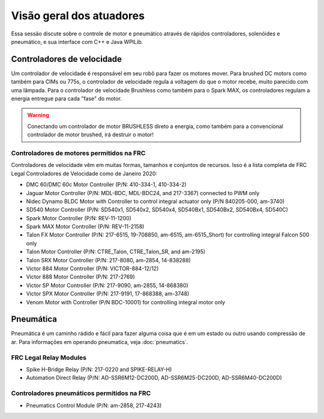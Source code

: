 Visão geral dos atuadores
=========================
Essa sessão discute sobre o controle de motor e pneumático
através de rápidos controladores, solenóides e pneumático, e
sua interface com C++ e Java WPILib.

Controladores de velocidade
---------------------------
Um controlador de velocidade é responsável em seu robô para fazer os motores mover.
Para brushed DC motors como também para CIMs ou 775s, o controlador de velocidade regula
a voltagem do que o motor recebe, muito parecido com uma lâmpada. Para
o controlador de velocidade Brushless como também para o Spark MAX, os controladores regulam
a energia entregue para cada "fase" do motor.

.. .. hint::
..     One can make a quick, non-competition-legal speed controller by
..     removing the motor from a cordless BRUSHED drill and attaching
..     PowerPoles or equivalents to the motor's leads. Make sure that
..     the voltage supplied by the drill will not damage the motor,
..     but note that the 775 is fine at up to 24 volts.

.. warning::
    Conectando um  controlador de motor BRUSHLESS direto a energia, como também
    para a convencional  controlador de motor brushed, irá destruir o motor!

Controladores de motores permitidos na FRC
^^^^^^^^^^^^^^^^^^^^^^^^^^^^^^^^^^^^^^^^^^
Controladores de velocidade vêm em muitas formas, tamanhos e conjuntos de recursos. Isso
é a lista completa de FRC Legal Controladores de Velocidade como de Janeiro 2020:

- DMC 60/DMC 60c Motor Controller (P/N: 410-334-1, 410-334-2)
- Jaguar Motor Controller (P/N: MDL-BDC, MDL-BDC24, and 217-3367) connected to PWM only
- Nidec Dynamo BLDC Motor with Controller to control integral actuator only (P/N 840205-000, am-3740)
- SD540 Motor Controller (P/N: SD540x1, SD540x2, SD540x4, SD540Bx1, SD540Bx2, SD540Bx4, SD540C)
- Spark Motor Controller (P/N: REV-11-1200)
- Spark MAX Motor Controller (P/N: REV-11-2158)
- Talon FX Motor Controller (P/N: 217-6515, 19-708850, am-6515, am-6515_Short) for controlling integral Falcon 500 only
- Talon Motor Controller (P/N: CTRE_Talon, CTRE_Talon_SR, and am-2195)
- Talon SRX Motor Controller (P/N: 217-8080, am-2854, 14-838288)
- Victor 884 Motor Controller (P/N: VICTOR-884-12/12)
- Victor 888 Motor Controller (P/N: 217-2769)
- Victor SP Motor Controller (P/N: 217-9090, am-2855, 14-868380)
- Victor SPX Motor Controller (P/N: 217-9191, 17-868388, am-3748)
- Venom Motor with Controller (P/N BDC-10001) for controlling integral motor only​

Pneumática
----------
Pneumática é um caminho rádido e fácil para fazer alguma coisa que é em um
estado ou outro usando compressão de ar. Para informações em operando
pneumatica, veja :doc:`pneumatics`.


FRC Legal Relay Modules
^^^^^^^^^^^^^^^^^^^^^^^
- Spike H-Bridge Relay (P/N: 217-0220 and SPIKE-RELAY-H)
- Automation Direct Relay (P/N: AD-SSR6M12-DC200D, AD-SSR6M25-DC200D, AD-SSR6M40-DC200D)

Controladores pneumáticos permitidos na FRC
^^^^^^^^^^^^^^^^^^^^^^^^^^^^^^^^^^^^^^^^^^^
- Pneumatics Control Module (P/N: am-2858, 217-4243)
